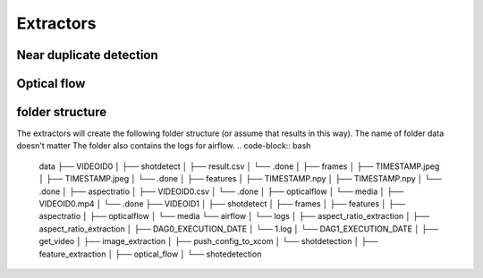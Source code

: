 Extractors
=======================================

Near duplicate detection
------------------------



Optical flow
------------



folder structure
----------------

The extractors will create the following folder structure (or assume that results in this way). The name of folder data doesn't matter
The folder also contains the logs for airflow.
.. code-block:: bash

    data
    ├── VIDEOID0
    │   ├── shotdetect
    │       ├── result.csv
    │       └── .done
    │   ├── frames
    │       ├── TIMESTAMP.jpeg
    │       ├── TIMESTAMP.jpeg
    │       └── .done
    │   ├── features
    │       ├── TIMESTAMP.npy
    │       ├── TIMESTAMP.npy
    │       └── .done
    │   ├── aspectratio
    │       ├── VIDEOID0.csv
    │       └── .done
    │   ├── opticalflow
    │   └── media
    │       ├── VIDEOID0.mp4
    │       └── .done
    ├── VIDEOID1
    │   ├── shotdetect
    │   ├── frames
    │   ├── features
    │   ├── aspectratio
    │   ├── opticalflow
    │   └── media
    └── airflow
    │   └── logs
    │       ├── aspect_ratio_extraction
    │           ├── aspect_ratio_extraction
    │               ├── DAG0_EXECUTION_DATE
    │                   └── 1.log
    │               └── DAG1_EXECUTION_DATE
    │           ├── get_video
    │           ├── image_extraction
    │           ├── push_config_to_xcom
    │           └── shotdetection
    │       ├── feature_extraction
    │       ├── optical_flow
    │       └── shotedetection
